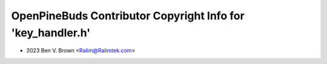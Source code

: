 ============================================================
OpenPineBuds Contributor Copyright Info for 'key_handler.h'
============================================================

* 2023 Ben V. Brown <Ralim@Ralimtek.com>
